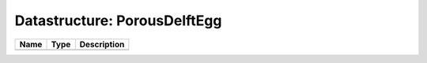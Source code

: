 Datastructure: PorousDelftEgg
=============================

==== ==== ============================ 
Name Type Description                  
==== ==== ============================ 
          (no documentation available) 
==== ==== ============================ 


